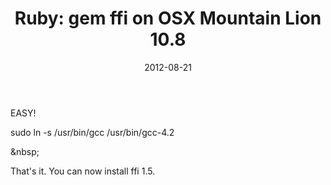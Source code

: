 #+TITLE: Ruby: gem ffi on OSX Mountain Lion 10.8
#+DATE: 2012-08-21
#+CATEGORIES: programming
#+TAGS: ruby ffi osx-10.8

EASY!

sudo ln -s /usr/bin/gcc /usr/bin/gcc-4.2

&nbsp;

That's it. You can now install ffi 1.5.
